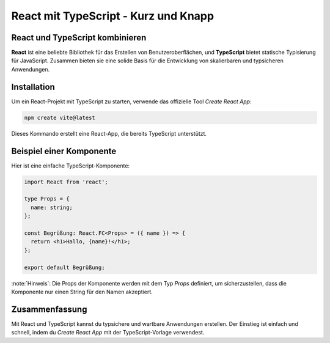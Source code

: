 React mit TypeScript - Kurz und Knapp
=====================================

React und TypeScript kombinieren
--------------------------------

**React** ist eine beliebte Bibliothek für das Erstellen von Benutzeroberflächen, und **TypeScript** bietet statische Typisierung für JavaScript. Zusammen bieten sie eine solide Basis für die Entwicklung von skalierbaren und typsicheren Anwendungen.

Installation
------------
Um ein React-Projekt mit TypeScript zu starten, verwende das offizielle Tool `Create React App`:

.. code-block:: bash

    npm create vite@latest

Dieses Kommando erstellt eine React-App, die bereits TypeScript unterstützt.

Beispiel einer Komponente
-------------------------

Hier ist eine einfache TypeScript-Komponente:

.. code-block:: ts

    import React from 'react';

    type Props = {
      name: string;
    };

    const Begrüßung: React.FC<Props> = ({ name }) => {
      return <h1>Hallo, {name}!</h1>;
    };

    export default Begrüßung;

:note:`Hinweis`: Die Props der Komponente werden mit dem Typ `Props` definiert, um sicherzustellen, dass die Komponente nur einen String für den Namen akzeptiert.

Zusammenfassung
---------------
Mit React und TypeScript kannst du typsichere und wartbare Anwendungen erstellen. Der Einstieg ist einfach und schnell, indem du `Create React App` mit der TypeScript-Vorlage verwendest.